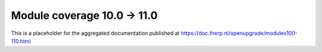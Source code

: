 Module coverage 10.0 -> 11.0
============================

This is a placeholder for the aggregated documentation published at https://doc.therp.nl/openupgrade/modules100-110.html

